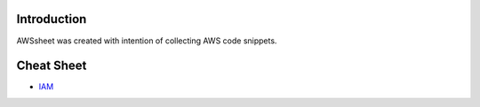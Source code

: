 
.. raw:: html

    <p align="center">
      <a href="https://github.com/alvaroandresgarayromero/awssheeet/blob/main/LICENSE">
        <img src="https://img.shields.io/badge/License-MIT-blue.svg" alt="License MIT">
      </a>
    </p>


Introduction
=============

AWSsheet was created with intention of collecting AWS code snippets.


Cheat Sheet
=============

- `IAM <docs/notes/aws-iam-basics.rst>`_





